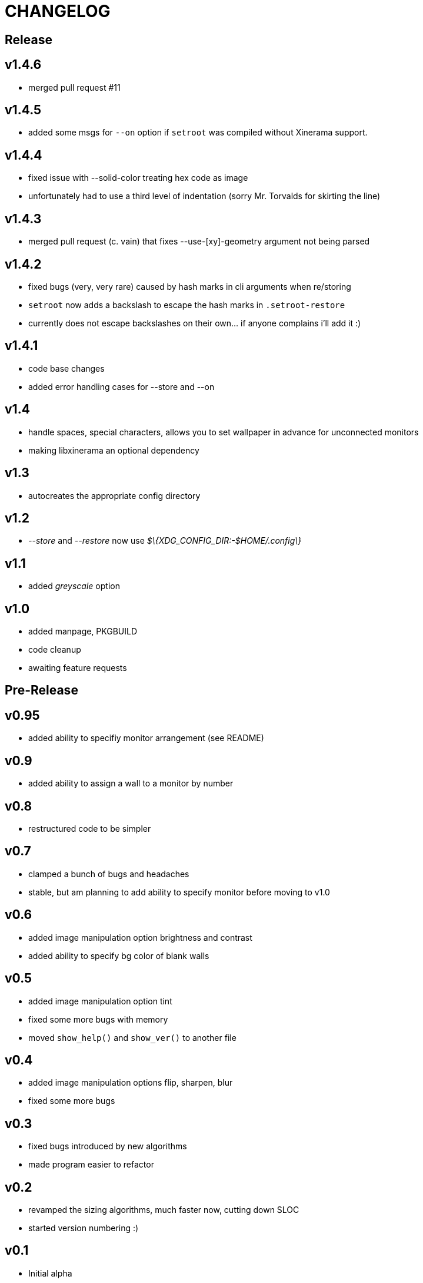 CHANGELOG
=========

Release
-------

v1.4.6
------

- merged pull request #11

v1.4.5
------

- added some msgs for `--on` option if `setroot` was compiled without Xinerama support.

v1.4.4
------

- fixed issue with --solid-color treating hex code as image
- unfortunately had to use a third level of indentation (sorry Mr. Torvalds for skirting the line)

v1.4.3
------

- merged pull request (c. vain) that fixes --use-[xy]-geometry argument not being parsed

v1.4.2
------

- fixed bugs (very, very rare) caused by hash marks in cli arguments when re/storing
- `setroot` now adds a backslash to escape the hash marks in `.setroot-restore`
- currently does not escape backslashes on their own... if anyone complains i'll add it :)

v1.4.1
------

- code base changes
- added error handling cases for --store and --on

v1.4
----

- handle spaces, special characters, allows you to set wallpaper in advance for unconnected monitors
- making libxinerama an optional dependency

v1.3
----

- autocreates the appropriate config directory

v1.2
----

- _--store_ and _--restore_ now use _$\{XDG_CONFIG_DIR:-$HOME/.config\}_

v1.1
----

- added _greyscale_ option

v1.0
----

- added manpage, PKGBUILD
- code cleanup
- awaiting feature requests


Pre-Release
-----------

v0.95
-----

- added ability to specifiy monitor arrangement (see README)

v0.9
----

- added ability to assign a wall to a monitor by number

v0.8
----

- restructured code to be simpler

v0.7
----

- clamped a bunch of bugs and headaches
- stable, but am planning to add ability to specify monitor before moving to v1.0

v0.6
----

- added image manipulation option brightness and contrast
- added ability to specify bg color of blank walls

v0.5
----

- added image manipulation option tint
- fixed some more bugs with memory
- moved `show_help()` and `show_ver()` to another file

v0.4
----

- added image manipulation options flip, sharpen, blur
- fixed some more bugs

v0.3
----

- fixed bugs introduced by new algorithms
- made program easier to refactor

v0.2
----

- revamped the sizing algorithms, much faster now, cutting down SLOC
- started version numbering :)

v0.1
----

- Initial alpha
